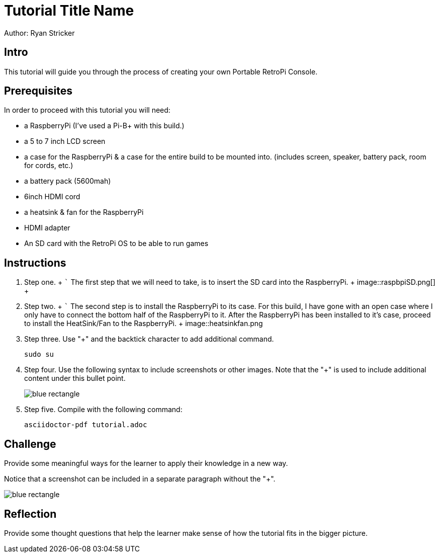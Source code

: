 = Tutorial Title Name

Author: Ryan Stricker

== Intro

This tutorial will guide you through the process of creating your own Portable RetroPi Console.

== Prerequisites

In order to proceed with this tutorial you will need: 

* a RaspberryPi (I've used a Pi-B+ with this build.) 
* a 5 to 7 inch LCD screen
* a case for the RaspberryPi & a case for the entire build to be mounted into. (includes screen, speaker, battery pack, room for cords, etc.)
* a battery pack (5600mah)
* 6inch HDMI cord
* a heatsink & fan for the RaspberryPi
* HDMI adapter
* An SD card with the RetroPi OS to be able to run games

== Instructions

. Step one.
		+
		```
			The first step that we will need to take, is to insert the SD card into the RaspberryPi.
		+
image::raspbpiSD.png[]
		+

. Step two.
		+
		```
			The second step is to install the RaspberryPi to its case. For this build, I have gone with an open case where I only have to connect the bottom half of the RaspberryPi to it.
			After the RaspberryPi has been installed to it's case, proceed to install the HeatSink/Fan to the RaspberryPi.
		+
image::heatsinkfan.png
+

. Step three. Use "+" and the  backtick character to add additional command.
+
```
sudo su
```
. Step four. Use the following syntax to include screenshots or other images. Note that the "+" is used to include additional content under this bullet point.
+
image::blue-rectangle.png[]
. Step five. Compile with the following command:
+
```
asciidoctor-pdf tutorial.adoc
```

== Challenge

Provide some meaningful ways for the learner to apply their knowledge in a new way.

Notice that a screenshot can be included in a separate paragraph without the "+".

image::blue-rectangle.png[]

== Reflection

Provide some thought questions that help the learner make sense of how the tutorial fits in the bigger picture.

